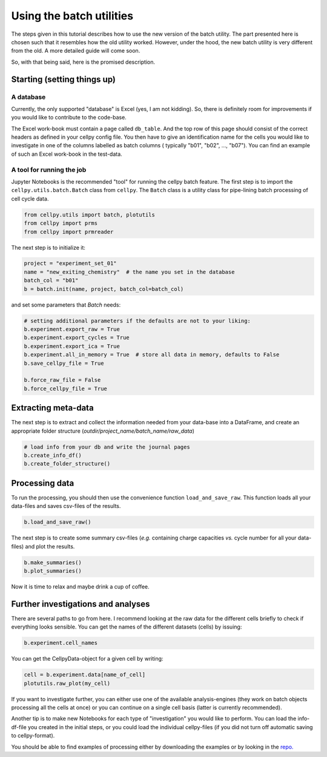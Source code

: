 Using the batch utilities
-------------------------

The steps given in this tutorial describes how to use the new version of the
batch utility. The part presented here is chosen such that it resembles how
the old utility worked. However, under the hood, the new batch utility is very
different from the old. A more detailed guide will come soon.

So, with that being said, here is the promised description.

Starting (setting things up)
~~~~~~~~~~~~~~~~~~~~~~~~~~~~

A database
..........
Currently, the only supported "database" is Excel (yes, I am not kidding). So,
there is definitely room for improvements if you would like to contribute to
the code-base.

The Excel work-book must contain a page called ``db_table``. And the top row
of this page should consist of the correct headers as defined in your cellpy
config file. You then have to give an identification name for the cells you
would like to investigate in one of the columns labelled as batch columns (
typically "b01", "b02", ..., "b07"). You can find an example of such an Excel
work-book in the test-data.

A tool for running the job
..........................

Jupyter Notebooks is the recommended "tool" for running the cellpy batch
feature. The first step is to import the ``cellpy.utils.batch.Batch``
class from ``cellpy``.  The ``Batch`` class is a utility class for
pipe-lining batch processing of cell cycle data.


.. code-block:: python

    from cellpy.utils import batch, plotutils
    from cellpy import prms
    from cellpy import prmreader


The next step is to initialize it:

.. code-block:: python

    project = "experiment_set_01"
    name = "new_exiting_chemistry"  # the name you set in the database
    batch_col = "b01"
    b = batch.init(name, project, batch_col=batch_col)

and set some parameters that `Batch` needs:

.. code-block:: python

    # setting additional parameters if the defaults are not to your liking:
    b.experiment.export_raw = True
    b.experiment.export_cycles = True
    b.experiment.export_ica = True
    b.experiment.all_in_memory = True  # store all data in memory, defaults to False
    b.save_cellpy_file = True

    b.force_raw_file = False
    b.force_cellpy_file = True

Extracting meta-data
~~~~~~~~~~~~~~~~~~~~

The next step is to extract and collect the information needed from your data-base into a DataFrame,
and create an appropriate folder structure (`outdir/project_name/batch_name/raw_data`)

.. code-block:: python

    # load info from your db and write the journal pages
    b.create_info_df()
    b.create_folder_structure()


Processing data
~~~~~~~~~~~~~~~

To run the processing, you should then use the convenience function ``load_and_save_raw``. This function
loads all your data-files and saves csv-files of the results.

.. code-block:: python

    b.load_and_save_raw()

The next step is to create some summary csv-files (*e.g.* containing charge capacities *vs.* cycle number for
all your data-files) and plot the results.

.. code-block:: python

    b.make_summaries()
    b.plot_summaries()

Now it is time to relax and maybe drink a cup of coffee.

Further investigations and analyses
~~~~~~~~~~~~~~~~~~~~~~~~~~~~~~~~~~~

There are several paths to go from here. I recommend looking at the raw data
for the different cells briefly to check if everything looks sensible.
You can get the names of the different datasets (cells) by issuing:

.. code-block:: python

    b.experiment.cell_names

You can get the CellpyData-object for a given cell by writing:

.. code-block:: python

    cell = b.experiment.data[name_of_cell]
    plotutils.raw_plot(my_cell)

If you want to investigate further, you can either use one of the available
analysis-engines (they work on batch objects processing all the cells at once)
or you can continue on a single cell basis (latter is currently recommended).

Another tip is to make new Notebooks for each type of "investigation" you would
like to perform. You can load the info-df-file you created in the initial steps,
or you could load the individual cellpy-files (if you did not turn off
automatic saving to cellpy-format).

You should be able to find examples of processing either by downloading the
examples or by looking in the `repo. <https://github.com/jepegit/cellpy>`_

